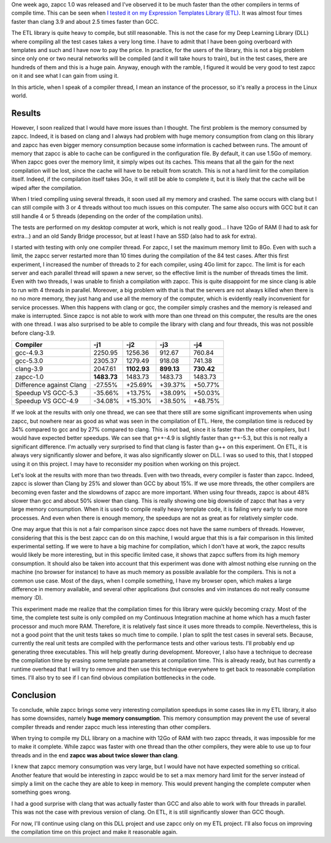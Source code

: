 One week ago, zapcc 1.0 was released and I've observed it to be much faster than the other
compilers in terms of compile time. This can be seen when
`I tested it on my Expression Templates Library (ETL) <http://baptiste-wicht.com/posts/2017/03/release-zapcc-10-fast-cpp-compiler.html>`_. It was almost four
times faster than clang 3.9 and about 2.5 times faster than GCC.

The ETL library is quite heavy to compile, but still reasonable. This is not the
case for my Deep Learning Library (DLL) where compiling all the test cases takes
a very long time. I have to admit that I have been going overboard with
templates and such and I have now to pay the price. In practice, for the users
of the library, this is not a big problem since only one or two neural networks
will be compiled (and it will take hours to train), but in the test cases, there
are hundreds of them and this is a huge pain. Anyway, enough with the ramble,
I figured it would be very good to test zapcc on it and see what I can gain from
using it.

In this article, when I speak of a compiler thread, I mean an instance of the
processor, so it's really a process in the Linux world.

Results
+++++++

However, I soon realized that I would have more issues than I thought. The first
problem is the memory consumed by zapcc. Indeed, it is based on clang and
I always had problem with huge memory consumption from clang on this library and
zapcc has even bigger memory consumption because some information is cached
between runs. The amount of memory that zapcc is able to cache can be configured
in the configuration file. By default, it can use 1.5Go of memory. When zapcc
goes over the memory limit, it simply wipes out its caches. This means that all
the gain for the next compilation will be lost, since the cache will have to be
rebuilt from scratch. This is not a hard limit for the compilation itself.
Indeed, if the compilation itself takes 3Go, it will still be able to complete
it, but it is likely that the cache will be wiped after the compilation.

When I tried compiling using several threads, it soon used all my memory and
crashed. The same occurs with clang but I can still compile with 3 or 4 threads
without too much issues on this computer. The same also occurs with GCC but it
can still handle 4 or 5 threads (depending on the order of the compilation
units).

The tests are performed on my desktop computer at work, which is not really
good... I have 12Go of RAM (I had to ask for extra...) and an old Sandy Bridge
processor, but at least I have an SSD (also had to ask for extra).

I started with testing with only one compiler thread. For zapcc, I set the
maximum memory limit to 8Go. Even with such a limit, the zapcc server restarted
more than 10 times during the compilation of the 84 test cases. After this first
experiment, I increased the number of threads to 2 for each compiler, using 4Go
limit for zapcc. The limit is for each server and each parallel thread will
spawn a new server, so the effective limit is the number of threads times the
limit. Even with two threads, I was unable to finish a compilation with zapcc.
This is quite disappoint for me since clang is able to run with 4 threads in
parallel. Moreover, a big problem with that is that the servers are not always
killed when there is no no more memory, they just hang and use all the memory of
the computer, which is evidently really inconvenient for service processes. When
this happens with clang or gcc, the compiler simply crashes and the memory is
released and make is interrupted. Since zapcc is not able to work with more than
one thread on this computer, the results are the ones with one thread. I was
also surprised to be able to compile the library with clang and four threads,
this was not possible before clang-3.9.

+----------------------------+-------------+-------------+------------+------------+
| Compiler                   |   -j1       |   -j2       |   -j3      |   -j4      |
+============================+=============+=============+============+============+
| gcc-4.9.3                  | 2250.95     | 1256.36     | 912.67     | 760.84     |
+----------------------------+-------------+-------------+------------+------------+
| gcc-5.3.0                  | 2305.37     | 1279.49     | 918.08     | 741.38     |
+----------------------------+-------------+-------------+------------+------------+
| clang-3.9                  | 2047.61     | **1102.93** | **899.13** | **730.42** |
+----------------------------+-------------+-------------+------------+------------+
| zapcc-1.0                  | **1483.73** | 1483.73     | 1483.73    | 1483.73    |
+----------------------------+-------------+-------------+------------+------------+
|   Difference against Clang | -27.55%     | +25.69%     | +39.37%    | +50.77%    |
+----------------------------+-------------+-------------+------------+------------+
|   Speedup VS GCC-5.3       | -35.66%     | +13.75%     | +38.09%    | +50.03%    |
+----------------------------+-------------+-------------+------------+------------+
|   Speedup VS GCC-4.9       | -34.08%     | +15.30%     | +38.50%    | +48.75%    |
+----------------------------+-------------+-------------+------------+------------+

If we look at the results with only one thread, we can see that there still are
some significant improvements when using zapcc, but nowhere near as good as what
was seen in the compilation of ETL. Here, the compilation time is reduced by 34%
compared to gcc and by 27% compared to clang. This is not bad, since it is
faster than the other compilers, but I would have expected better speedups. We
can see that g++-4.9 is slightly faster than g++-5.3, but this is not really
a significant difference. I'm actually very surprised to find that clang is
faster than g++ on this experiment. On ETL, it is always very significantly
slower and before, it was also significantly slower on DLL. I was so used to
this, that I stopped using it on this project. I may have to reconsider my
position when working on this project.

Let's look at the results with more than two threads. Even with two threads,
every compiler is faster than zapcc. Indeed, zapcc is slower than Clang by 25%
and slower than GCC by about 15%. If we use more threads, the other compilers
are becoming even faster and the slowdowns of zapcc are more important. When
using four threads, zapcc is about 48% slower than gcc and about 50% slower than
clang. This is really showing one big downside of zapcc that has a very large
memory consumption. When it is used to compile really heavy template code, it is
failing very early to use more processes. And even when there is enough memory,
the speedups are not as great as for relatively simpler code.

One may argue that this is not a fair comparison since zapcc does not have the
same numbers of threads. However, considering that this is the best zapcc can do
on this machine, I would argue that this is a fair comparison in this limited
experimental setting. If we were to have a big machine for compilation, which
I don't have at work, the zapcc results would likely be more interesting, but in
this specific limited case, it shows that zapcc suffers from its high memory
consumption. It should also be taken into account that this experiment was done
with almost nothing else running on the machine (no browser for instance) to
have as much memory as possible available for the compilers. This is not
a common use case.  Most of the days, when I compile something, I have my
browser open, which makes a large difference in memory available, and several
other applications (but consoles and vim instances do not really consume memory
:D).

This experiment made me realize that the compilation times for this library were
quickly becoming crazy. Most of the time, the complete test suite is only
compiled on my Continuous Integration machine at home which has a much faster
processor and much more RAM. Therefore, it is relatively fast since it uses more
threads to compile.  Nevertheless, this is not a good point that the unit tests
takes so much time to compile. I plan to split the test cases in several sets.
Because, currently the real unit tests are compiled with the performance tests
and other various tests. I'll probably end up generating three executables. This
will help greatly during development. Moreover, I also have a technique to
decrease the compilation time by erasing some template parameters at compilation
time. This is already ready, but has currently a runtime overhead that I will
try to remove and then use this technique everywhere to get back to reasonable
compilation times. I'll also try to see if I can find obvious compilation
bottlenecks in the code.

Conclusion
++++++++++

To conclude, while zapcc brings some very interesting compilation speedups in
some cases like in my ETL library, it also has some downsides, namely
**huge memory consumption**. This memory consumption may prevent the use of several
compiler threads and render zapcc much less interesting than other compilers.

When trying to compile my DLL library on a machine with 12Go of RAM with two
zapcc threads, it was impossible for me to make it complete. While zapcc was
faster with one thread than the other compilers, they were able to use up to
four threads and in the end **zapcc was about twice slower than clang**.

I knew that zapcc memory consumption was very large, but I would have not have
expected something so critical. Another feature that would be interesting in
zapcc would be to set a max memory hard limit for the server instead of simply
a limit on the cache they are able to keep in memory. This would prevent hanging
the complete computer when something goes wrong.

I had a good surprise with clang that was actually faster than GCC and also able
to work with four threads in parallel. This was not the case with previous
version of clang. On ETL, it is still significantly slower than GCC though.

For now, I'll continue using clang on this DLL project and use zapcc only on my
ETL project. I'll also focus on improving the compilation time on this project
and make it reasonable again.
